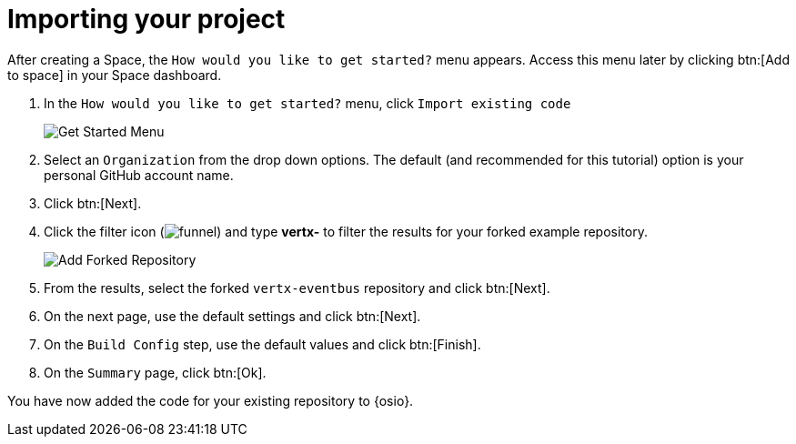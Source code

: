 [id="import_project"]
= Importing your project

After creating a Space, the `How would you like to get started?` menu appears. Access this menu later by clicking btn:[Add to space] in your Space dashboard.

. In the `How would you like to get started?` menu, click `Import existing code` 
+
image::get_started_menu.png[Get Started Menu]
+
. Select an `Organization` from the drop down options. The default (and recommended for this tutorial) option is your personal GitHub account name.
. Click btn:[Next].
. Click the filter icon (image:funnel.png[title="Filter"]) and type *vertx-* to filter the results for your forked example repository.
+
image::add_example_repo.png[Add Forked Repository]
+
. From the results, select the forked `vertx-eventbus` repository and click btn:[Next].
. On the next page, use the default settings and click btn:[Next].
. On the `Build Config` step, use the default values and click btn:[Finish].
. On the `Summary` page, click btn:[Ok].

You have now added the code for your existing repository to {osio}.
